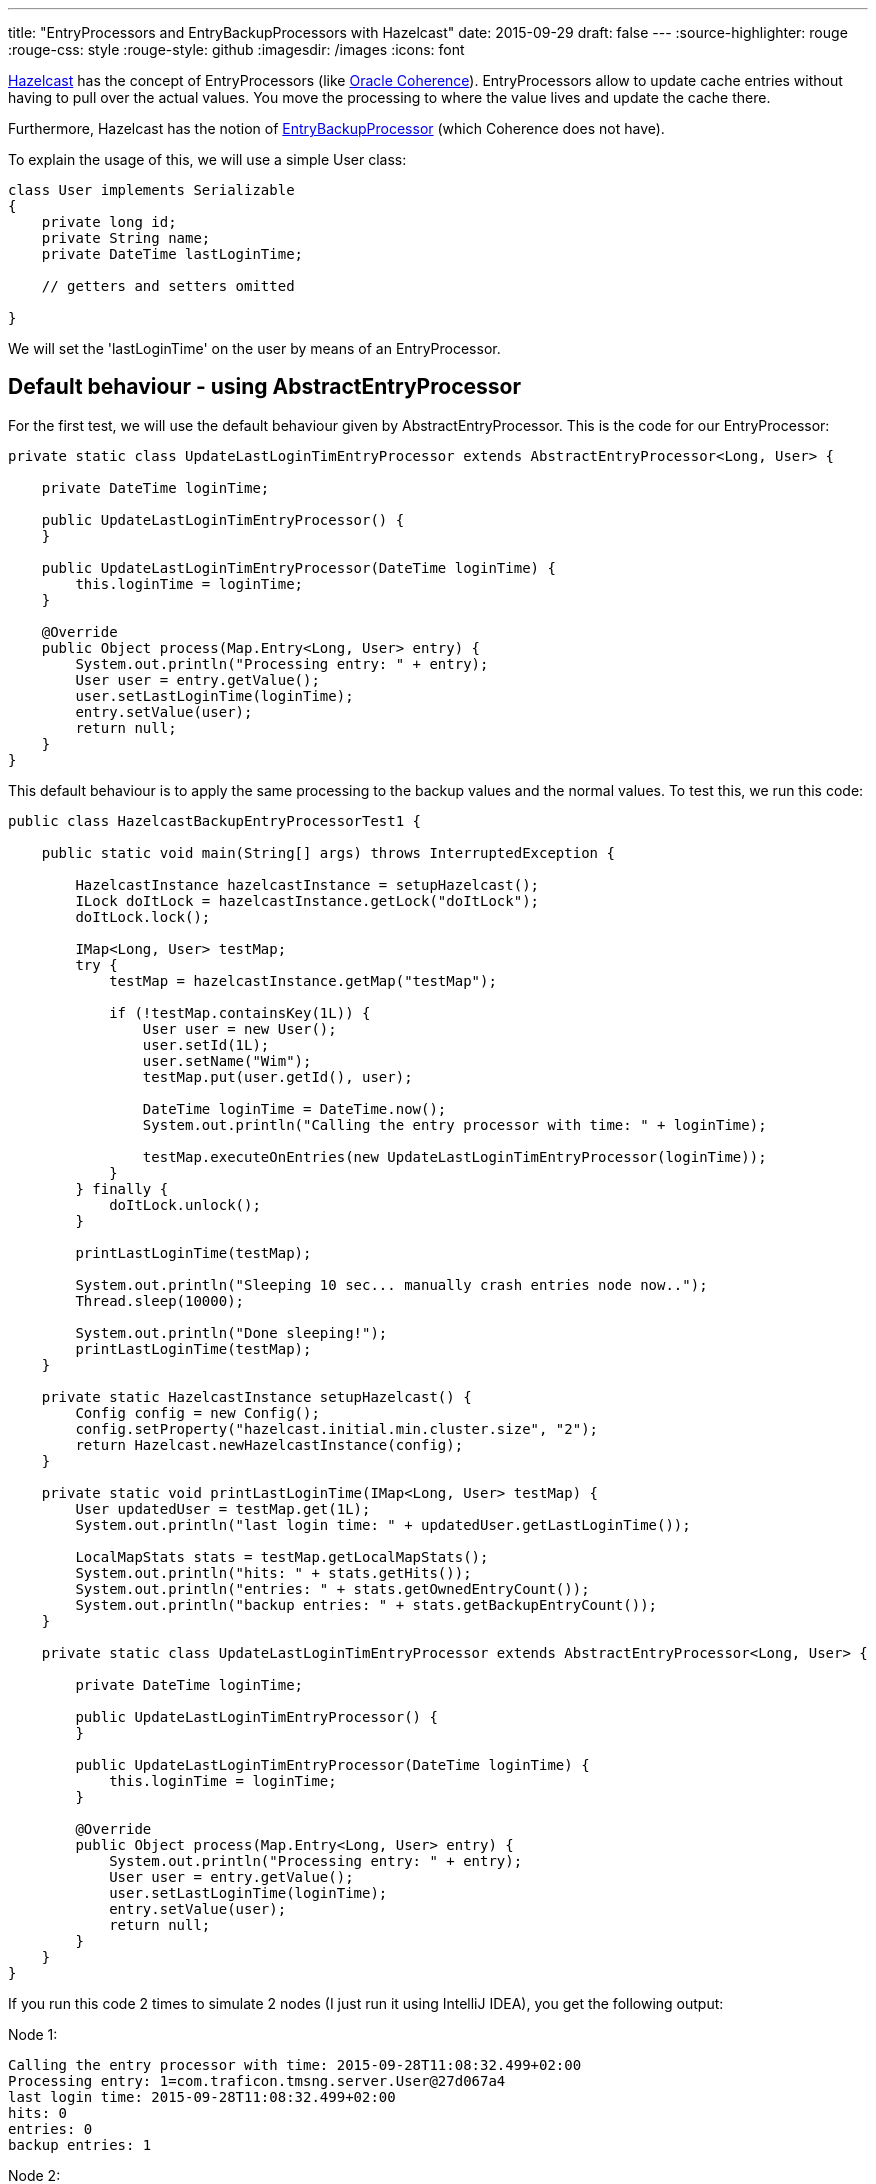 ---
title: "EntryProcessors and EntryBackupProcessors with Hazelcast"
date: 2015-09-29
draft: false
---
:source-highlighter: rouge
:rouge-css: style
:rouge-style: github
:imagesdir: /images
:icons: font

http://hazelcast.org/[Hazelcast] has the concept of EntryProcessors (like http://www.oracle.com/technetwork/middleware/coherence/overview/index.html[Oracle Coherence]). EntryProcessors allow to update cache entries without having to pull over the actual values. You move the processing to where the value lives and update the cache there.

Furthermore, Hazelcast has the notion of http://docs.hazelcast.org/docs/3.5/javadoc/com/hazelcast/map/EntryBackupProcessor.html[EntryBackupProcessor] (which Coherence does not have).

To explain the usage of this, we will use a simple User class:

[source,java]
----
class User implements Serializable
{
    private long id;
    private String name;
    private DateTime lastLoginTime;

    // getters and setters omitted

}
----

We will set the 'lastLoginTime' on the user by means of an EntryProcessor.

== Default behaviour - using AbstractEntryProcessor

For the first test, we will use the default behaviour given by AbstractEntryProcessor. This is the code for our EntryProcessor:

[source,java]
----
private static class UpdateLastLoginTimEntryProcessor extends AbstractEntryProcessor<Long, User> {

    private DateTime loginTime;

    public UpdateLastLoginTimEntryProcessor() {
    }

    public UpdateLastLoginTimEntryProcessor(DateTime loginTime) {
        this.loginTime = loginTime;
    }

    @Override
    public Object process(Map.Entry<Long, User> entry) {
        System.out.println("Processing entry: " + entry);
        User user = entry.getValue();
        user.setLastLoginTime(loginTime);
        entry.setValue(user);
        return null;
    }
}
----

This default behaviour is to apply the same processing to the backup values and the normal values. To test this, we run this code:

[source,java]
----

public class HazelcastBackupEntryProcessorTest1 {

    public static void main(String[] args) throws InterruptedException {

        HazelcastInstance hazelcastInstance = setupHazelcast();
        ILock doItLock = hazelcastInstance.getLock("doItLock");
        doItLock.lock();

        IMap<Long, User> testMap;
        try {
            testMap = hazelcastInstance.getMap("testMap");

            if (!testMap.containsKey(1L)) {
                User user = new User();
                user.setId(1L);
                user.setName("Wim");
                testMap.put(user.getId(), user);

                DateTime loginTime = DateTime.now();
                System.out.println("Calling the entry processor with time: " + loginTime);

                testMap.executeOnEntries(new UpdateLastLoginTimEntryProcessor(loginTime));
            }
        } finally {
            doItLock.unlock();
        }

        printLastLoginTime(testMap);

        System.out.println("Sleeping 10 sec... manually crash entries node now..");
        Thread.sleep(10000);

        System.out.println("Done sleeping!");
        printLastLoginTime(testMap);
    }

    private static HazelcastInstance setupHazelcast() {
        Config config = new Config();
        config.setProperty("hazelcast.initial.min.cluster.size", "2");
        return Hazelcast.newHazelcastInstance(config);
    }

    private static void printLastLoginTime(IMap<Long, User> testMap) {
        User updatedUser = testMap.get(1L);
        System.out.println("last login time: " + updatedUser.getLastLoginTime());

        LocalMapStats stats = testMap.getLocalMapStats();
        System.out.println("hits: " + stats.getHits());
        System.out.println("entries: " + stats.getOwnedEntryCount());
        System.out.println("backup entries: " + stats.getBackupEntryCount());
    }

    private static class UpdateLastLoginTimEntryProcessor extends AbstractEntryProcessor<Long, User> {

        private DateTime loginTime;

        public UpdateLastLoginTimEntryProcessor() {
        }

        public UpdateLastLoginTimEntryProcessor(DateTime loginTime) {
            this.loginTime = loginTime;
        }

        @Override
        public Object process(Map.Entry<Long, User> entry) {
            System.out.println("Processing entry: " + entry);
            User user = entry.getValue();
            user.setLastLoginTime(loginTime);
            entry.setValue(user);
            return null;
        }
    }
}
----

If you run this code 2 times to simulate 2 nodes (I just run it using IntelliJ IDEA), you get the following output:

Node 1:

[source]
----
Calling the entry processor with time: 2015-09-28T11:08:32.499+02:00
Processing entry: 1=com.traficon.tmsng.server.User@27d067a4
last login time: 2015-09-28T11:08:32.499+02:00
hits: 0
entries: 0
backup entries: 1
----

Node 2:

[source]
----
Processing entry: 1=com.traficon.tmsng.server.User@77f309d3
last login time: 2015-09-28T11:08:32.499+02:00
hits: 4
entries: 1
backup entries: 0
----

So we see the entry processor is called 2 times, one time on each node.

During the 10 second sleep. I stop the node that has the backup entries. When the sleep is done, this is printed on the other node:

[source]
----
last login time: 2015-09-28T11:08:32.499+02:00
hits: 5
entries: 1
backup entries: 0
----

We see the backup entries have become entries now.

== Without an EntryBackupProcessor

Now, what would happen if we use this implementation for our entry processor:

[source,java]
----
private static class UpdateLastLoginTimEntryProcessor implements EntryProcessor<Long, User> {

    private DateTime loginTime;

    public UpdateLastLoginTimEntryProcessor() {

    }

    public UpdateLastLoginTimEntryProcessor(DateTime loginTime) {
        this.loginTime = loginTime;
    }

    @Override
    public Object process(Map.Entry<Long, User> entry) {
        System.out.println("Processing entry: " + entry);
        User user = entry.getValue();
        user.setLastLoginTime(loginTime);
        entry.setValue(user);
        return null;
    }

    @Override
    public EntryBackupProcessor<Long, User> getBackupProcessor() {
        return null;
    }
}

----

In this implementation, we return null for our EntryBackupProcessor. This in effect means that we will NOT be updating the backup entries!

Node 1:

[source]
----
Calling the entry processor with time: 2015-09-28T11:19:26.237+02:00
last login time: 2015-09-28T11:19:26.237+02:00
hits: 0
entries: 0
backup entries: 1
----

Node 2:

[source]
----
Processing entry: 1=com.traficon.tmsng.server.User@15101e96
last login time: 2015-09-28T11:19:26.237+02:00
hits: 4
entries: 1
backup entries: 0
----

So now, we only see "Processing entry" on the node where the actual value lives, nothing happens on the node with the backup entries. If we now crash the node 1 and print our cached User object again we see this:

[source]
----
last login time: null
hits: 1
entries: 1
backup entries: 0
----

The backup entry has been promoted to primary, but the last login time is lost since we did not run the entry processor on the backup entries.

== Updating the backup without double processing

Suppose you have quite complex processing going on in your entry processor. If you want to be on the safe side, you need to run an EntryBackupProcessor. However, doing the processing twice is expensive in terms of CPU. Is there an alternative?

It turns out, you can use this construct:

[source,java]
----
private static class LostsOfProcessingEntryProcessor implements EntryProcessor<Long, User> {

    private transient User updatedUser;

    public LostsOfProcessingEntryProcessor() {
    }

    @Override
    public Object process(Map.Entry<Long, User> entry) {
        try {
            System.out.println("Processing entry: " + entry);
            User user = entry.getValue();

            Thread.sleep(2000); // Simulate processing

            //suppose you update something on the user object here

            //user.updateFoo( foo );

            user.setLastLoginTime(DateTime.now());
            updatedUser = user;

            System.out.println("updatedUser = " + updatedUser);
            entry.setValue(user);

            return null;

        } catch (InterruptedException e) {
            Thread.currentThread().interrupt();
            e.printStackTrace();
            return null;
        }
    }

    @Override
    public EntryBackupProcessor<Long, User> getBackupProcessor() {
        return new CopyValueToBackupEntryBackupProcessor(updatedUser);
    }

    public static class CopyValueToBackupEntryBackupProcessor implements EntryBackupProcessor<Long, User> {

        private User user;

        public CopyValueToBackupEntryBackupProcessor(User user) {
            this.user = user;
        }

        @Override

        public void processBackup(Map.Entry<Long, User> entry) {
            System.out.println("Updating user on backup entry: " + user);
            entry.setValue(user);
        }
    }
}
----

When testing this, we get the following output:

Node 1:

[source]
----
Processing entry: 1=com.traficon.tmsng.server.User@1994ad74
updatedUser = com.traficon.tmsng.server.User@1994ad74
last login time: 2015-09-29T08:28:40.756+02:00
hits: 4
entries: 1
backup entries: 0
Sleeping 10 sec... crash entries node now..
----

Node 2:

[source]
----
Calling the entry processor
Updating user on backup entry: com.traficon.tmsng.server.User@4caf4ac
last login time: 2015-09-29T08:28:40.756+02:00
hits: 0
entries: 0
backup entries: 1
Sleeping 10 sec... crash entries node now..

Done sleeping!
last login time: 2015-09-29T08:28:40.756+02:00
hits: 2
entries: 1
backup entries: 0
----

Notice how on Node 2 the backup entry becomes primary after the crash of Node 1 and how we did not have to do the expensive processing again in the EntryBackupProcessor.

The CopyValueToBackupEntryBackupProcessor is now specific for this example, but can easily made generic so you can re-use it:

[source,java]
----
public static class CopyValueToBackupEntryBackupProcessor implements EntryBackupProcessor<K, V> {

    private V value;

    public CopyValueToBackupEntryBackupProcessor(V value) {
        this.value = value;
    }

    @Override
    public void processBackup(Map.Entry<K, V> entry) {
        entry.setValue(value);
    }
}
----

== Conclusion

I have showed you several ways to use an EntryBackupProcessor in Hazelcast.
Which one is best for your application really depends on your use case, as always.
As a general rule of thumb, you could state that the default behaviour in AbstractEntryProcessor is best when the processing is small.
If there is a lot of processing going on, it could be interesting to look into using a CopyValueToBackupEntryBackupProcessor.
